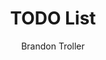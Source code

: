 :PROPERTIES:
:ID:       22ccf6aa-c86e-4bb4-a7ca-a53cd88729ea
:END:
#+TITLE: TODO List
#+AUTHOR: Brandon Troller

